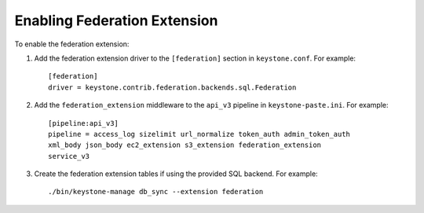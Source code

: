 ..
      Copyright 2014 OpenStack, Foundation
      All Rights Reserved.

      Licensed under the Apache License, Version 2.0 (the "License"); you may
      not use this file except in compliance with the License. You may obtain
      a copy of the License at

      http://www.apache.org/licenses/LICENSE-2.0

      Unless required by applicable law or agreed to in writing, software
      distributed under the License is distributed on an "AS IS" BASIS, WITHOUT
      WARRANTIES OR CONDITIONS OF ANY KIND, either express or implied. See the
      License for the specific language governing permissions and limitations
      under the License.

==============================
Enabling Federation Extension
==============================

To enable the federation extension:

1. Add the federation extension driver to the ``[federation]`` section in
   ``keystone.conf``. For example::

       [federation]
       driver = keystone.contrib.federation.backends.sql.Federation

2. Add the ``federation_extension`` middleware to the ``api_v3`` pipeline in
   ``keystone-paste.ini``. For example::

       [pipeline:api_v3]
       pipeline = access_log sizelimit url_normalize token_auth admin_token_auth
       xml_body json_body ec2_extension s3_extension federation_extension
       service_v3

3. Create the federation extension tables if using the provided SQL backend.
   For example::

       ./bin/keystone-manage db_sync --extension federation
